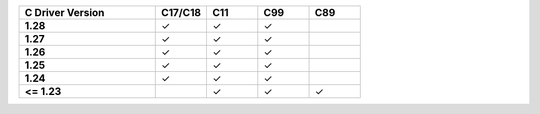 .. list-table::
   :header-rows: 1
   :stub-columns: 1
   :class: compatibility
   :widths: 40 15 15 15 15

   * - C Driver Version
     - C17/C18
     - C11
     - C99
     - C89
   * - 1.28
     - ✓
     - ✓
     - ✓
     -  
   * - 1.27
     - ✓
     - ✓
     - ✓
     - 
   * - 1.26
     - ✓
     - ✓
     - ✓
     - 
   * - 1.25
     - ✓
     - ✓
     - ✓
     -
   * - 1.24
     - ✓
     - ✓
     - ✓
     -
   * - <= 1.23
     -
     - ✓
     - ✓
     - ✓
